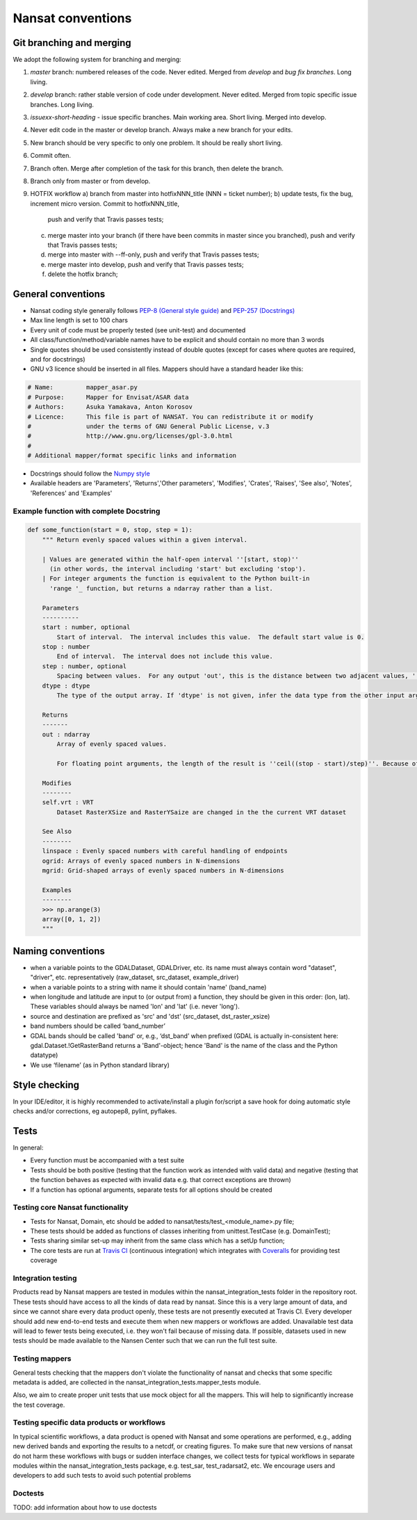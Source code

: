 Nansat conventions
==================

Git branching and merging
-------------------------

We adopt the following system for branching and merging:

1. *master* branch: numbered releases of the code. Never edited. Merged from *develop* and *bug fix branches*. Long living.
2. *develop* branch: rather stable version of code under development. Never edited. Merged from topic specific issue branches. Long living.
3. *issuexx-short-heading* - issue specific branches. Main working area. Short living. Merged into develop.
4. Never edit code in the master or develop branch. Always make a new branch for your edits.
5. New branch should be very specific to only one problem. It should be really short living.
6. Commit often.
7. Branch often. Merge after completion of the task for this branch, then delete the branch.
8. Branch only from master or from develop.
9. HOTFIX workflow
   a) branch from master into hotfixNNN_title (NNN = ticket number);
   b) update tests, fix the bug, increment micro version. Commit to hotfixNNN_title,
      push and verify that Travis passes tests;
   c) merge master into your branch (if there have been commits in master since you branched),
      push and verify that Travis passes tests;
   d) merge into master with --ff-only, push and verify that Travis passes tests;
   e) merge master into develop, push and verify that Travis passes tests;
   f) delete the hotfix branch;



General conventions
-------------------

* Nansat coding style generally follows `PEP-8 (General style guide)
  <http://www.python.org/dev/peps/pep-0008/>`_ and `PEP-257 (Docstrings)
  <http://www.python.org/dev/peps/pep-0257/>`_
* Max line length is set to 100 chars
* Every unit of code must be properly tested (see unit-test) and documented
* All class/function/method/variable names have to be explicit and should contain no more than 3 words
* Single quotes should be used consistently instead of double quotes (except for cases where quotes
  are required, and for docstrings)
* GNU v3 licence should be inserted in all files. Mappers should have a standard header like this:

.. code-block:: python

   # Name:         mapper_asar.py
   # Purpose:      Mapper for Envisat/ASAR data
   # Authors:      Asuka Yamakava, Anton Korosov
   # Licence:      This file is part of NANSAT. You can redistribute it or modify
   #               under the terms of GNU General Public License, v.3
   #               http://www.gnu.org/licenses/gpl-3.0.html
   #
   # Additional mapper/format specific links and information

* Docstrings should follow the `Numpy style
  <https://github.com/numpy/numpy/blob/master/doc/HOWTO_DOCUMENT.rst.txt#docstring-standard>`_
* Available headers are 'Parameters', 'Returns','Other parameters', 'Modifies', 'Crates', 'Raises',
  'See also', 'Notes', 'References' and 'Examples'

Example function with complete Docstring
^^^^^^^^^^^^^^^^^^^^^^^^^^^^^^^^^^^^^^^^^^

.. code-block:: python

   def some_function(start = 0, stop, step = 1):
       """ Return evenly spaced values within a given interval.

       | Values are generated within the half-open interval ''[start, stop)''
         (in other words, the interval including 'start' but excluding 'stop').
       | For integer arguments the function is equivalent to the Python built-in
         'range '_ function, but returns a ndarray rather than a list.

       Parameters
       ----------
       start : number, optional
           Start of interval.  The interval includes this value.  The default start value is 0.
       stop : number
           End of interval.  The interval does not include this value.
       step : number, optional
           Spacing between values.  For any output 'out', this is the distance between two adjacent values, ''out[i+1] - out[i]''. The default step size is 1. If 'step' is specified, 'start' must also be given.
       dtype : dtype
           The type of the output array. If 'dtype' is not given, infer the data type from the other input arguments.

       Returns
       -------
       out : ndarray
           Array of evenly spaced values.

           For floating point arguments, the length of the result is ''ceil((stop - start)/step)''. Because of floating point overflow, this rule may result in the last element of 'out' being greater than 'stop'.

       Modifies
       --------
       self.vrt : VRT
           Dataset RasterXSize and RasterYSaize are changed in the the current VRT dataset

       See Also
       --------
       linspace : Evenly spaced numbers with careful handling of endpoints
       ogrid: Arrays of evenly spaced numbers in N-dimensions
       mgrid: Grid-shaped arrays of evenly spaced numbers in N-dimensions

       Examples
       --------
       >>> np.arange(3)
       array([0, 1, 2])
       """

Naming conventions
-------------------------

* when a variable points to the GDALDataset, GDALDriver, etc. its name must always contain word "dataset", "driver", etc. representatively (raw_dataset, src_dataset, example_driver)
* when a variable points to a string with name it should contain 'name' (band_name)
* when longitude and latitude are input to (or output from) a function, they should be given in this order: (lon, lat). These variables should always be named 'lon' and 'lat' (i.e. never 'long').
* source and destination are prefixed as 'src' and 'dst' (src_dataset,  dst_raster_xsize)
* band numbers should be called ‘band_number’
* GDAL bands should be called 'band' or, e.g., ‘dst_band’ when prefixed (GDAL is actually in-consistent here: gdal.Dataset.!GetRasterBand returns a 'Band'-object; hence 'Band' is the name of the class and the Python datatype)
* We use ‘filename’ (as in Python standard library)

Style checking
--------------

In your IDE/editor, it is highly recommended to activate/install a plugin for/script a save hook for
doing automatic style checks and/or corrections, eg autopep8, pylint, pyflakes.

Tests
------------

In general:

* Every function must be accompanied with a test suite
* Tests should be both positive (testing that the function work as intended with valid data) and negative (testing that the function behaves as expected with invalid data e.g. that correct exceptions are thrown)
* If a function has optional arguments, separate tests for all options should be created

Testing core Nansat functionality
^^^^^^^^^^^^^^^^^^^^^^^^^^^^^^^^^^

* Tests for Nansat, Domain, etc should be added to nansat/tests/test_<module_name>.py file;
* These tests should be added as functions of classes inheriting from unittest.TestCase (e.g. DomainTest);
* Tests sharing similar set-up may inherit from the same class which has a setUp function;
* The core tests are run at `Travis CI <https://travis-ci.org/nansencenter/nansat>`_ (continuous integration) which integrates with `Coveralls <https://coveralls.io/r/nansencenter/nansat>`_ for providing test coverage

Integration testing
^^^^^^^^^^^^^^^^^^^^

Products read by Nansat mappers are tested in modules within the nansat_integration_tests folder in
the repository root. These tests should have access to all the kinds of data read by nansat. Since
this is a very large amount of data, and since we cannot share every data product openly, these
tests are not presently executed at Travis CI. Every developer should add new end-to-end tests and
execute them when new mappers or workflows are added. Unavailable test data will lead to fewer tests
being executed, i.e. they won't fail because of missing data. If possible, datasets used in new
tests should be made available to the Nansen Center such that we can run the full test suite.


Testing mappers
^^^^^^^^^^^^^^^

General tests checking that the mappers don't violate the functionality of nansat and checks that
some specific metadata is added, are collected in the nansat_integration_tests.mapper_tests module.

Also, we aim to create proper unit tests that use mock object for all the mappers. This will help to
significantly increase the test coverage.

Testing specific data products or workflows
^^^^^^^^^^^^^^^^^^^^^^^^^^^^^^^^^^^^^^^^^^^^

In typical scientific workflows, a data product is opened with Nansat and some operations are
performed, e.g., adding new derived bands and exporting the results to a netcdf, or creating figures.
To make sure that new versions of nansat do not harm these workflows with bugs or sudden interface
changes, we collect tests for typical workflows in separate modules within the
nansat_integration_tests package, e.g. test_sar, test_radarsat2, etc. We encourage users and
developers to add such tests to avoid such potential problems

Doctests
^^^^^^^^^^^^

TODO: add information about how to use doctests

